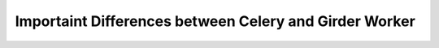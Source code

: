 Importaint Differences between Celery and Girder Worker
=======================================================
